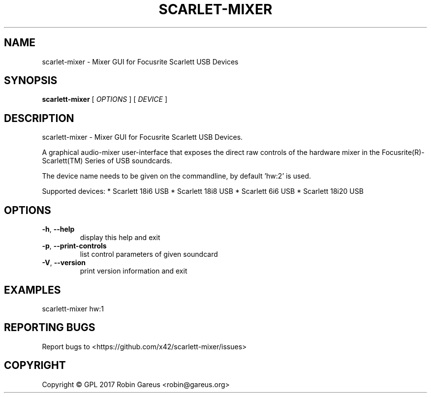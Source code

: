 .\" DO NOT MODIFY THIS FILE!  It was generated by help2man 1.47.4.
.TH SCARLET-MIXER "1" "February 2018" "scarlet-mixer version 0.1.0-8" "User Commands"
.SH NAME
scarlet-mixer \- Mixer GUI for Focusrite Scarlett USB Devices
.SH SYNOPSIS
.B scarlett-mixer
[ \fI\,OPTIONS \/\fR] [ \fI\,DEVICE \/\fR]
.SH DESCRIPTION
scarlett\-mixer \- Mixer GUI for Focusrite Scarlett USB Devices.
.PP
A graphical audio\-mixer user\-interface that exposes the direct raw controls of
the hardware mixer in the Focusrite(R)\-Scarlett(TM) Series of USB soundcards.
.PP
The device name needs to be given on the commandline, by default 'hw:2' is used.
.PP
Supported devices:
* Scarlett 18i6 USB
* Scarlett 18i8 USB
* Scarlett 6i6 USB
* Scarlett 18i20 USB
.SH OPTIONS
.TP
\fB\-h\fR, \fB\-\-help\fR
display this help and exit
.TP
\fB\-p\fR, \fB\-\-print\-controls\fR
list control parameters of given soundcard
.TP
\fB\-V\fR, \fB\-\-version\fR
print version information and exit
.SH EXAMPLES
scarlett\-mixer hw:1
.SH "REPORTING BUGS"
Report bugs to <https://github.com/x42/scarlett\-mixer/issues>
.SH COPYRIGHT
Copyright \(co GPL 2017 Robin Gareus <robin@gareus.org>
